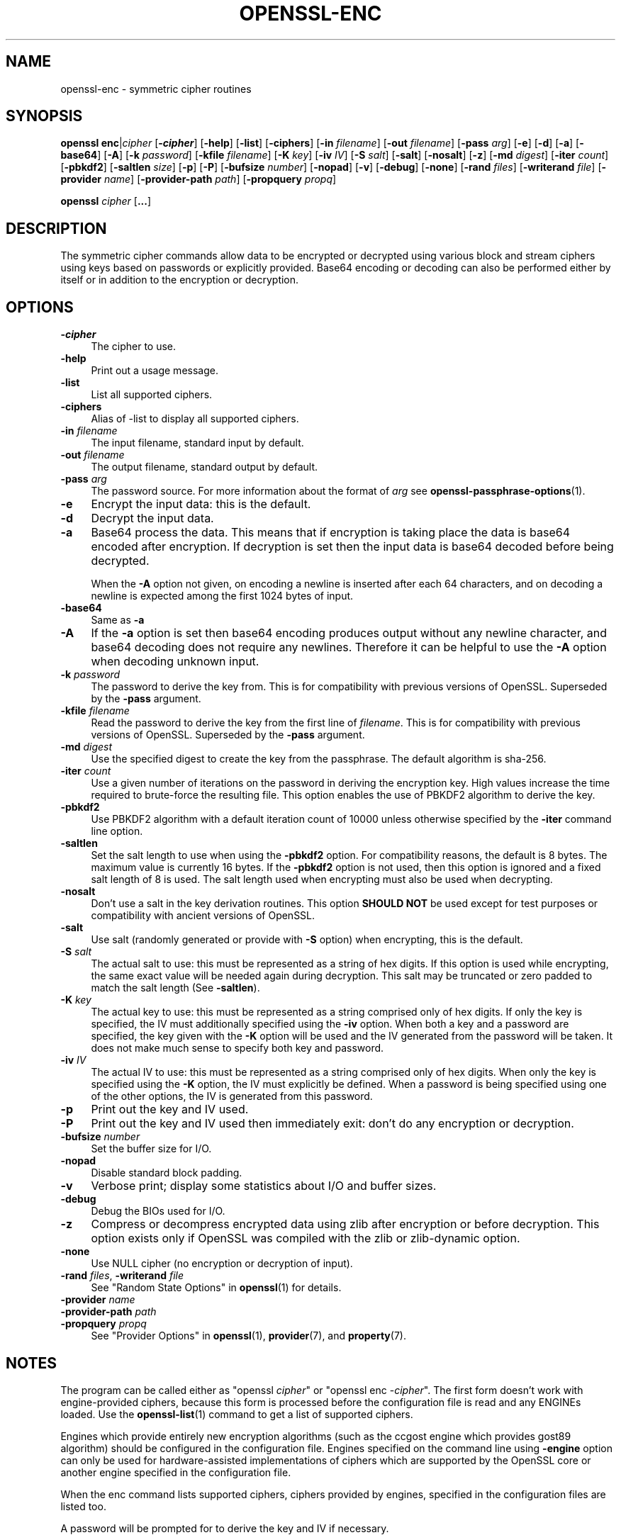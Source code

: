 .\" -*- mode: troff; coding: utf-8 -*-
.\" Automatically generated by Pod::Man 5.0102 (Pod::Simple 3.45)
.\"
.\" Standard preamble:
.\" ========================================================================
.de Sp \" Vertical space (when we can't use .PP)
.if t .sp .5v
.if n .sp
..
.de Vb \" Begin verbatim text
.ft CW
.nf
.ne \\$1
..
.de Ve \" End verbatim text
.ft R
.fi
..
.\" \*(C` and \*(C' are quotes in nroff, nothing in troff, for use with C<>.
.ie n \{\
.    ds C` ""
.    ds C' ""
'br\}
.el\{\
.    ds C`
.    ds C'
'br\}
.\"
.\" Escape single quotes in literal strings from groff's Unicode transform.
.ie \n(.g .ds Aq \(aq
.el       .ds Aq '
.\"
.\" If the F register is >0, we'll generate index entries on stderr for
.\" titles (.TH), headers (.SH), subsections (.SS), items (.Ip), and index
.\" entries marked with X<> in POD.  Of course, you'll have to process the
.\" output yourself in some meaningful fashion.
.\"
.\" Avoid warning from groff about undefined register 'F'.
.de IX
..
.nr rF 0
.if \n(.g .if rF .nr rF 1
.if (\n(rF:(\n(.g==0)) \{\
.    if \nF \{\
.        de IX
.        tm Index:\\$1\t\\n%\t"\\$2"
..
.        if !\nF==2 \{\
.            nr % 0
.            nr F 2
.        \}
.    \}
.\}
.rr rF
.\" ========================================================================
.\"
.IX Title "OPENSSL-ENC 1ossl"
.TH OPENSSL-ENC 1ossl 2024-09-11 3.3.2 OpenSSL
.\" For nroff, turn off justification.  Always turn off hyphenation; it makes
.\" way too many mistakes in technical documents.
.if n .ad l
.nh
.SH NAME
openssl\-enc \- symmetric cipher routines
.SH SYNOPSIS
.IX Header "SYNOPSIS"
\&\fBopenssl\fR \fBenc\fR|\fIcipher\fR
[\fB\-\fR\f(BIcipher\fR]
[\fB\-help\fR]
[\fB\-list\fR]
[\fB\-ciphers\fR]
[\fB\-in\fR \fIfilename\fR]
[\fB\-out\fR \fIfilename\fR]
[\fB\-pass\fR \fIarg\fR]
[\fB\-e\fR]
[\fB\-d\fR]
[\fB\-a\fR]
[\fB\-base64\fR]
[\fB\-A\fR]
[\fB\-k\fR \fIpassword\fR]
[\fB\-kfile\fR \fIfilename\fR]
[\fB\-K\fR \fIkey\fR]
[\fB\-iv\fR \fIIV\fR]
[\fB\-S\fR \fIsalt\fR]
[\fB\-salt\fR]
[\fB\-nosalt\fR]
[\fB\-z\fR]
[\fB\-md\fR \fIdigest\fR]
[\fB\-iter\fR \fIcount\fR]
[\fB\-pbkdf2\fR]
[\fB\-saltlen\fR \fIsize\fR]
[\fB\-p\fR]
[\fB\-P\fR]
[\fB\-bufsize\fR \fInumber\fR]
[\fB\-nopad\fR]
[\fB\-v\fR]
[\fB\-debug\fR]
[\fB\-none\fR]
[\fB\-rand\fR \fIfiles\fR]
[\fB\-writerand\fR \fIfile\fR]
[\fB\-provider\fR \fIname\fR]
[\fB\-provider\-path\fR \fIpath\fR]
[\fB\-propquery\fR \fIpropq\fR]
.PP
\&\fBopenssl\fR \fIcipher\fR [\fB...\fR]
.SH DESCRIPTION
.IX Header "DESCRIPTION"
The symmetric cipher commands allow data to be encrypted or decrypted
using various block and stream ciphers using keys based on passwords
or explicitly provided. Base64 encoding or decoding can also be performed
either by itself or in addition to the encryption or decryption.
.SH OPTIONS
.IX Header "OPTIONS"
.IP \fB\-\fR\f(BIcipher\fR 4
.IX Item "-cipher"
The cipher to use.
.IP \fB\-help\fR 4
.IX Item "-help"
Print out a usage message.
.IP \fB\-list\fR 4
.IX Item "-list"
List all supported ciphers.
.IP \fB\-ciphers\fR 4
.IX Item "-ciphers"
Alias of \-list to display all supported ciphers.
.IP "\fB\-in\fR \fIfilename\fR" 4
.IX Item "-in filename"
The input filename, standard input by default.
.IP "\fB\-out\fR \fIfilename\fR" 4
.IX Item "-out filename"
The output filename, standard output by default.
.IP "\fB\-pass\fR \fIarg\fR" 4
.IX Item "-pass arg"
The password source. For more information about the format of \fIarg\fR
see \fBopenssl\-passphrase\-options\fR\|(1).
.IP \fB\-e\fR 4
.IX Item "-e"
Encrypt the input data: this is the default.
.IP \fB\-d\fR 4
.IX Item "-d"
Decrypt the input data.
.IP \fB\-a\fR 4
.IX Item "-a"
Base64 process the data. This means that if encryption is taking place
the data is base64 encoded after encryption. If decryption is set then
the input data is base64 decoded before being decrypted.
.Sp
When the \fB\-A\fR option not given,
on encoding a newline is inserted after each 64 characters, and
on decoding a newline is expected among the first 1024 bytes of input.
.IP \fB\-base64\fR 4
.IX Item "-base64"
Same as \fB\-a\fR
.IP \fB\-A\fR 4
.IX Item "-A"
If the \fB\-a\fR option is set then base64 encoding produces output without any
newline character, and base64 decoding does not require any newlines.
Therefore it can be helpful to use the \fB\-A\fR option when decoding unknown input.
.IP "\fB\-k\fR \fIpassword\fR" 4
.IX Item "-k password"
The password to derive the key from. This is for compatibility with previous
versions of OpenSSL. Superseded by the \fB\-pass\fR argument.
.IP "\fB\-kfile\fR \fIfilename\fR" 4
.IX Item "-kfile filename"
Read the password to derive the key from the first line of \fIfilename\fR.
This is for compatibility with previous versions of OpenSSL. Superseded by
the \fB\-pass\fR argument.
.IP "\fB\-md\fR \fIdigest\fR" 4
.IX Item "-md digest"
Use the specified digest to create the key from the passphrase.
The default algorithm is sha\-256.
.IP "\fB\-iter\fR \fIcount\fR" 4
.IX Item "-iter count"
Use a given number of iterations on the password in deriving the encryption key.
High values increase the time required to brute-force the resulting file.
This option enables the use of PBKDF2 algorithm to derive the key.
.IP \fB\-pbkdf2\fR 4
.IX Item "-pbkdf2"
Use PBKDF2 algorithm with a default iteration count of 10000
unless otherwise specified by the \fB\-iter\fR command line option.
.IP \fB\-saltlen\fR 4
.IX Item "-saltlen"
Set the salt length to use when using the \fB\-pbkdf2\fR option.
For compatibility reasons, the default is 8 bytes.
The maximum value is currently 16 bytes.
If the \fB\-pbkdf2\fR option is not used, then this option is ignored
and a fixed salt length of 8 is used. The salt length used when
encrypting must also be used when decrypting.
.IP \fB\-nosalt\fR 4
.IX Item "-nosalt"
Don't use a salt in the key derivation routines. This option \fBSHOULD NOT\fR be
used except for test purposes or compatibility with ancient versions of
OpenSSL.
.IP \fB\-salt\fR 4
.IX Item "-salt"
Use salt (randomly generated or provide with \fB\-S\fR option) when
encrypting, this is the default.
.IP "\fB\-S\fR \fIsalt\fR" 4
.IX Item "-S salt"
The actual salt to use: this must be represented as a string of hex digits.
If this option is used while encrypting, the same exact value will be needed
again during decryption. This salt may be truncated or zero padded to
match the salt length (See \fB\-saltlen\fR).
.IP "\fB\-K\fR \fIkey\fR" 4
.IX Item "-K key"
The actual key to use: this must be represented as a string comprised only
of hex digits. If only the key is specified, the IV must additionally specified
using the \fB\-iv\fR option. When both a key and a password are specified, the
key given with the \fB\-K\fR option will be used and the IV generated from the
password will be taken. It does not make much sense to specify both key
and password.
.IP "\fB\-iv\fR \fIIV\fR" 4
.IX Item "-iv IV"
The actual IV to use: this must be represented as a string comprised only
of hex digits. When only the key is specified using the \fB\-K\fR option, the
IV must explicitly be defined. When a password is being specified using
one of the other options, the IV is generated from this password.
.IP \fB\-p\fR 4
.IX Item "-p"
Print out the key and IV used.
.IP \fB\-P\fR 4
.IX Item "-P"
Print out the key and IV used then immediately exit: don't do any encryption
or decryption.
.IP "\fB\-bufsize\fR \fInumber\fR" 4
.IX Item "-bufsize number"
Set the buffer size for I/O.
.IP \fB\-nopad\fR 4
.IX Item "-nopad"
Disable standard block padding.
.IP \fB\-v\fR 4
.IX Item "-v"
Verbose print; display some statistics about I/O and buffer sizes.
.IP \fB\-debug\fR 4
.IX Item "-debug"
Debug the BIOs used for I/O.
.IP \fB\-z\fR 4
.IX Item "-z"
Compress or decompress encrypted data using zlib after encryption or before
decryption. This option exists only if OpenSSL was compiled with the zlib
or zlib-dynamic option.
.IP \fB\-none\fR 4
.IX Item "-none"
Use NULL cipher (no encryption or decryption of input).
.IP "\fB\-rand\fR \fIfiles\fR, \fB\-writerand\fR \fIfile\fR" 4
.IX Item "-rand files, -writerand file"
See "Random State Options" in \fBopenssl\fR\|(1) for details.
.IP "\fB\-provider\fR \fIname\fR" 4
.IX Item "-provider name"
.PD 0
.IP "\fB\-provider\-path\fR \fIpath\fR" 4
.IX Item "-provider-path path"
.IP "\fB\-propquery\fR \fIpropq\fR" 4
.IX Item "-propquery propq"
.PD
See "Provider Options" in \fBopenssl\fR\|(1), \fBprovider\fR\|(7), and \fBproperty\fR\|(7).
.SH NOTES
.IX Header "NOTES"
The program can be called either as \f(CW\*(C`openssl \fR\f(CIcipher\fR\f(CW\*(C'\fR or
\&\f(CW\*(C`openssl enc \-\fR\f(CIcipher\fR\f(CW\*(C'\fR. The first form doesn't work with
engine-provided ciphers, because this form is processed before the
configuration file is read and any ENGINEs loaded.
Use the \fBopenssl\-list\fR\|(1) command to get a list of supported ciphers.
.PP
Engines which provide entirely new encryption algorithms (such as the ccgost
engine which provides gost89 algorithm) should be configured in the
configuration file. Engines specified on the command line using \fB\-engine\fR
option can only be used for hardware-assisted implementations of
ciphers which are supported by the OpenSSL core or another engine specified
in the configuration file.
.PP
When the enc command lists supported ciphers, ciphers provided by engines,
specified in the configuration files are listed too.
.PP
A password will be prompted for to derive the key and IV if necessary.
.PP
The \fB\-salt\fR option should \fBALWAYS\fR be used if the key is being derived
from a password unless you want compatibility with previous versions of
OpenSSL.
.PP
Without the \fB\-salt\fR option it is possible to perform efficient dictionary
attacks on the password and to attack stream cipher encrypted data. The reason
for this is that without the salt the same password always generates the same
encryption key.
.PP
When the salt is generated at random (that means when encrypting using a
passphrase without explicit salt given using \fB\-S\fR option), the first bytes
of the encrypted data are reserved to store the salt for later decrypting.
.PP
Some of the ciphers do not have large keys and others have security
implications if not used correctly. A beginner is advised to just use
a strong block cipher, such as AES, in CBC mode.
.PP
All the block ciphers normally use PKCS#5 padding, also known as standard
block padding. This allows a rudimentary integrity or password check to
be performed. However, since the chance of random data passing the test
is better than 1 in 256 it isn't a very good test.
.PP
If padding is disabled then the input data must be a multiple of the cipher
block length.
.PP
All RC2 ciphers have the same key and effective key length.
.PP
Blowfish and RC5 algorithms use a 128 bit key.
.PP
Please note that OpenSSL 3.0 changed the effect of the \fB\-S\fR option.
Any explicit salt value specified via this option is no longer prepended to the
ciphertext when encrypting, and must again be explicitly provided when decrypting.
Conversely, when the \fB\-S\fR option is used during decryption, the ciphertext
is expected to not have a prepended salt value.
.PP
When using OpenSSL 3.0 or later to decrypt data that was encrypted with an
explicit salt under OpenSSL 1.1.1 do not use the \fB\-S\fR option, the salt will
then be read from the ciphertext.
To generate ciphertext that can be decrypted with OpenSSL 1.1.1 do not use
the \fB\-S\fR option, the salt will be then be generated randomly and prepended
to the output.
.SH "SUPPORTED CIPHERS"
.IX Header "SUPPORTED CIPHERS"
Note that some of these ciphers can be disabled at compile time
and some are available only if an appropriate engine is configured
in the configuration file. The output when invoking this command
with the \fB\-list\fR option (that is \f(CW\*(C`openssl enc \-list\*(C'\fR) is
a list of ciphers, supported by your version of OpenSSL, including
ones provided by configured engines.
.PP
This command does not support authenticated encryption modes
like CCM and GCM, and will not support such modes in the future.
This is due to having to begin streaming output (e.g., to standard output
when \fB\-out\fR is not used) before the authentication tag could be validated.
When this command is used in a pipeline, the receiving end will not be
able to roll back upon authentication failure.  The AEAD modes currently in
common use also suffer from catastrophic failure of confidentiality and/or
integrity upon reuse of key/iv/nonce, and since \fBopenssl enc\fR places the
entire burden of key/iv/nonce management upon the user, the risk of
exposing AEAD modes is too great to allow. These key/iv/nonce
management issues also affect other modes currently exposed in this command,
but the failure modes are less extreme in these cases, and the
functionality cannot be removed with a stable release branch.
For bulk encryption of data, whether using authenticated encryption
modes or other modes, \fBopenssl\-cms\fR\|(1) is recommended, as it provides a
standard data format and performs the needed key/iv/nonce management.
.PP
When enc is used with key wrapping modes the input data cannot be streamed,
meaning it must be processed in a single pass.
Consequently, the input data size must be less than
the buffer size (\-bufsize arg, default to 8*1024 bytes).
The '*\-wrap' ciphers require the input to be a multiple of 8 bytes long,
because no padding is involved.
The '*\-wrap\-pad' ciphers allow any input length.
In both cases, no IV is needed. See example below.
.PP
.Vb 1
\& base64             Base 64
\&
\& bf\-cbc             Blowfish in CBC mode
\& bf                 Alias for bf\-cbc
\& blowfish           Alias for bf\-cbc
\& bf\-cfb             Blowfish in CFB mode
\& bf\-ecb             Blowfish in ECB mode
\& bf\-ofb             Blowfish in OFB mode
\&
\& cast\-cbc           CAST in CBC mode
\& cast               Alias for cast\-cbc
\& cast5\-cbc          CAST5 in CBC mode
\& cast5\-cfb          CAST5 in CFB mode
\& cast5\-ecb          CAST5 in ECB mode
\& cast5\-ofb          CAST5 in OFB mode
\&
\& chacha20           ChaCha20 algorithm
\&
\& des\-cbc            DES in CBC mode
\& des                Alias for des\-cbc
\& des\-cfb            DES in CFB mode
\& des\-ofb            DES in OFB mode
\& des\-ecb            DES in ECB mode
\&
\& des\-ede\-cbc        Two key triple DES EDE in CBC mode
\& des\-ede            Two key triple DES EDE in ECB mode
\& des\-ede\-cfb        Two key triple DES EDE in CFB mode
\& des\-ede\-ofb        Two key triple DES EDE in OFB mode
\&
\& des\-ede3\-cbc       Three key triple DES EDE in CBC mode
\& des\-ede3           Three key triple DES EDE in ECB mode
\& des3               Alias for des\-ede3\-cbc
\& des\-ede3\-cfb       Three key triple DES EDE CFB mode
\& des\-ede3\-ofb       Three key triple DES EDE in OFB mode
\&
\& desx               DESX algorithm.
\&
\& gost89             GOST 28147\-89 in CFB mode (provided by ccgost engine)
\& gost89\-cnt         GOST 28147\-89 in CNT mode (provided by ccgost engine)
\&
\& idea\-cbc           IDEA algorithm in CBC mode
\& idea               same as idea\-cbc
\& idea\-cfb           IDEA in CFB mode
\& idea\-ecb           IDEA in ECB mode
\& idea\-ofb           IDEA in OFB mode
\&
\& rc2\-cbc            128 bit RC2 in CBC mode
\& rc2                Alias for rc2\-cbc
\& rc2\-cfb            128 bit RC2 in CFB mode
\& rc2\-ecb            128 bit RC2 in ECB mode
\& rc2\-ofb            128 bit RC2 in OFB mode
\& rc2\-64\-cbc         64 bit RC2 in CBC mode
\& rc2\-40\-cbc         40 bit RC2 in CBC mode
\&
\& rc4                128 bit RC4
\& rc4\-64             64 bit RC4
\& rc4\-40             40 bit RC4
\&
\& rc5\-cbc            RC5 cipher in CBC mode
\& rc5                Alias for rc5\-cbc
\& rc5\-cfb            RC5 cipher in CFB mode
\& rc5\-ecb            RC5 cipher in ECB mode
\& rc5\-ofb            RC5 cipher in OFB mode
\&
\& seed\-cbc           SEED cipher in CBC mode
\& seed               Alias for seed\-cbc
\& seed\-cfb           SEED cipher in CFB mode
\& seed\-ecb           SEED cipher in ECB mode
\& seed\-ofb           SEED cipher in OFB mode
\&
\& sm4\-cbc            SM4 cipher in CBC mode
\& sm4                Alias for sm4\-cbc
\& sm4\-cfb            SM4 cipher in CFB mode
\& sm4\-ctr            SM4 cipher in CTR mode
\& sm4\-ecb            SM4 cipher in ECB mode
\& sm4\-ofb            SM4 cipher in OFB mode
\&
\& aes\-[128|192|256]\-cbc  128/192/256 bit AES in CBC mode
\& aes[128|192|256]       Alias for aes\-[128|192|256]\-cbc
\& aes\-[128|192|256]\-cfb  128/192/256 bit AES in 128 bit CFB mode
\& aes\-[128|192|256]\-cfb1 128/192/256 bit AES in 1 bit CFB mode
\& aes\-[128|192|256]\-cfb8 128/192/256 bit AES in 8 bit CFB mode
\& aes\-[128|192|256]\-ctr  128/192/256 bit AES in CTR mode
\& aes\-[128|192|256]\-ecb  128/192/256 bit AES in ECB mode
\& aes\-[128|192|256]\-ofb  128/192/256 bit AES in OFB mode
\&
\& aes\-[128|192|256]\-wrap     key wrapping using 128/192/256 bit AES
\& aes\-[128|192|256]\-wrap\-pad key wrapping with padding using 128/192/256 bit AES
\&
\& aria\-[128|192|256]\-cbc  128/192/256 bit ARIA in CBC mode
\& aria[128|192|256]       Alias for aria\-[128|192|256]\-cbc
\& aria\-[128|192|256]\-cfb  128/192/256 bit ARIA in 128 bit CFB mode
\& aria\-[128|192|256]\-cfb1 128/192/256 bit ARIA in 1 bit CFB mode
\& aria\-[128|192|256]\-cfb8 128/192/256 bit ARIA in 8 bit CFB mode
\& aria\-[128|192|256]\-ctr  128/192/256 bit ARIA in CTR mode
\& aria\-[128|192|256]\-ecb  128/192/256 bit ARIA in ECB mode
\& aria\-[128|192|256]\-ofb  128/192/256 bit ARIA in OFB mode
\&
\& camellia\-[128|192|256]\-cbc  128/192/256 bit Camellia in CBC mode
\& camellia[128|192|256]       Alias for camellia\-[128|192|256]\-cbc
\& camellia\-[128|192|256]\-cfb  128/192/256 bit Camellia in 128 bit CFB mode
\& camellia\-[128|192|256]\-cfb1 128/192/256 bit Camellia in 1 bit CFB mode
\& camellia\-[128|192|256]\-cfb8 128/192/256 bit Camellia in 8 bit CFB mode
\& camellia\-[128|192|256]\-ctr  128/192/256 bit Camellia in CTR mode
\& camellia\-[128|192|256]\-ecb  128/192/256 bit Camellia in ECB mode
\& camellia\-[128|192|256]\-ofb  128/192/256 bit Camellia in OFB mode
.Ve
.SH EXAMPLES
.IX Header "EXAMPLES"
Just base64 encode a binary file:
.PP
.Vb 1
\& openssl base64 \-in file.bin \-out file.b64
.Ve
.PP
Decode the same file
.PP
.Vb 1
\& openssl base64 \-d \-in file.b64 \-out file.bin
.Ve
.PP
Encrypt a file using AES\-128 using a prompted password
and PBKDF2 key derivation:
.PP
.Vb 1
\& openssl enc \-aes128 \-pbkdf2 \-in file.txt \-out file.aes128
.Ve
.PP
Decrypt a file using a supplied password:
.PP
.Vb 2
\& openssl enc \-aes128 \-pbkdf2 \-d \-in file.aes128 \-out file.txt \e
\&    \-pass pass:<password>
.Ve
.PP
Encrypt a file then base64 encode it (so it can be sent via mail for example)
using AES\-256 in CTR mode and PBKDF2 key derivation:
.PP
.Vb 1
\& openssl enc \-aes\-256\-ctr \-pbkdf2 \-a \-in file.txt \-out file.aes256
.Ve
.PP
Base64 decode a file then decrypt it using a password supplied in a file:
.PP
.Vb 2
\& openssl enc \-aes\-256\-ctr \-pbkdf2 \-d \-a \-in file.aes256 \-out file.txt \e
\&    \-pass file:<passfile>
.Ve
.PP
AES key wrapping:
.PP
.Vb 3
\& openssl enc \-e \-a \-id\-aes128\-wrap\-pad \-K 000102030405060708090A0B0C0D0E0F \-in file.bin
\&or
\& openssl aes128\-wrap\-pad \-e \-a \-K 000102030405060708090A0B0C0D0E0F \-in file.bin
.Ve
.SH BUGS
.IX Header "BUGS"
The \fB\-A\fR option when used with large files doesn't work properly.
On the other hand, when base64 decoding without the \fB\-A\fR option,
if the first 1024 bytes of input do not include a newline character
the first two lines of input are ignored.
.PP
The \fBopenssl enc\fR command only supports a fixed number of algorithms with
certain parameters. So if, for example, you want to use RC2 with a
76 bit key or RC4 with an 84 bit key you can't use this program.
.SH HISTORY
.IX Header "HISTORY"
The default digest was changed from MD5 to SHA256 in OpenSSL 1.1.0.
.PP
The \fB\-list\fR option was added in OpenSSL 1.1.1e.
.PP
The \fB\-ciphers\fR and \fB\-engine\fR options were deprecated in OpenSSL 3.0.
.PP
The \fB\-saltlen\fR option was added in OpenSSL 3.2.
.SH COPYRIGHT
.IX Header "COPYRIGHT"
Copyright 2000\-2024 The OpenSSL Project Authors. All Rights Reserved.
.PP
Licensed under the Apache License 2.0 (the "License").  You may not use
this file except in compliance with the License.  You can obtain a copy
in the file LICENSE in the source distribution or at
<https://www.openssl.org/source/license.html>.
